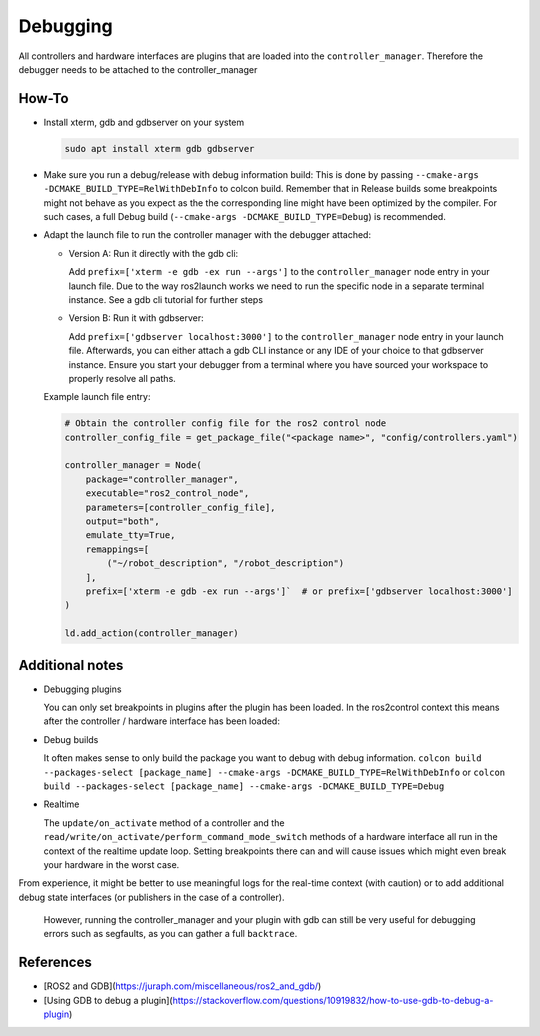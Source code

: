 Debugging
^^^^^^^^^

All controllers and hardware interfaces are plugins that are loaded into the ``controller_manager``. Therefore the debugger needs to be attached to the controller_manager

How-To
******************

* Install xterm, gdb and gdbserver on your system

  .. code-block:: bash

    sudo apt install xterm gdb gdbserver

* Make sure you run a debug/release with debug information build: 
  This is done by passing ``--cmake-args -DCMAKE_BUILD_TYPE=RelWithDebInfo`` to colcon build.
  Remember that in Release builds some breakpoints might not behave as you expect as the the corresponding line might have been optimized by the compiler. For such cases, a full Debug build (``--cmake-args -DCMAKE_BUILD_TYPE=Debug``) is recommended.

* Adapt the launch file to run the controller manager with the debugger attached:

  * Version A: Run it directly with the gdb cli:

    Add ``prefix=['xterm -e gdb -ex run --args']`` to the ``controller_manager`` node entry in your launch file.
    Due to the way ros2launch works we need to run the specific node in a separate terminal instance. 
    See a gdb cli tutorial for further steps

  * Version B: Run it with gdbserver:

    Add ``prefix=['gdbserver localhost:3000']`` to the ``controller_manager`` node entry in your launch file.
    Afterwards, you can either attach a gdb CLI instance or any IDE of your choice to that gdbserver instance. 
    Ensure you start your debugger from a terminal where you have sourced your workspace to properly resolve all paths.

  Example launch file entry:

  .. code-block:: python

    # Obtain the controller config file for the ros2 control node
    controller_config_file = get_package_file("<package name>", "config/controllers.yaml")

    controller_manager = Node(
        package="controller_manager",
        executable="ros2_control_node",
        parameters=[controller_config_file],
        output="both",
        emulate_tty=True,
        remappings=[
            ("~/robot_description", "/robot_description")
        ],
        prefix=['xterm -e gdb -ex run --args']`  # or prefix=['gdbserver localhost:3000']
    )

    ld.add_action(controller_manager)


Additional notes
*****************

* Debugging plugins

  You can only set breakpoints in plugins after the plugin has been loaded. In the ros2control context this means after the controller / hardware interface has been loaded:

* Debug builds

  It often makes sense to only build the package you want to debug with debug information. 
  ``colcon build --packages-select [package_name] --cmake-args -DCMAKE_BUILD_TYPE=RelWithDebInfo`` or ``colcon build --packages-select [package_name] --cmake-args -DCMAKE_BUILD_TYPE=Debug``

* Realtime

  The ``update/on_activate`` method of a controller and the ``read/write/on_activate/perform_command_mode_switch`` methods of a hardware interface all run in the context
  of the realtime update loop. Setting breakpoints there can and will cause issues which might even break your hardware in the worst case.
  
From experience, it might be better to use meaningful logs for the real-time context (with caution) or to add additional debug state interfaces (or publishers in the case of a controller). 

  However, running the controller_manager and your plugin with gdb can still be very useful for debugging errors such as segfaults, as you can gather a full ``backtrace``.

References
***********

* [ROS2 and GDB](https://juraph.com/miscellaneous/ros2_and_gdb/)
* [Using GDB to debug a plugin](https://stackoverflow.com/questions/10919832/how-to-use-gdb-to-debug-a-plugin)

